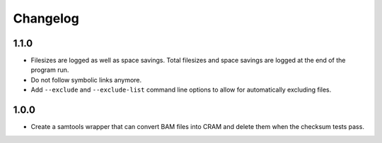 ==========
Changelog
==========

.. Newest changes should be on top.

.. This document is user facing. Please word the changes in such a way
.. that users understand how the changes affect the new version.

1.1.0
------------------
+ Filesizes are logged as well as space savings. Total filesizes and space
  savings are logged at the end of the program run.
+ Do not follow symbolic links anymore.
+ Add ``--exclude`` and ``--exclude-list`` command line options to allow
  for automatically excluding files.

1.0.0
------------------
+ Create a samtools wrapper that can convert BAM files into CRAM and delete
  them when the checksum tests pass.
